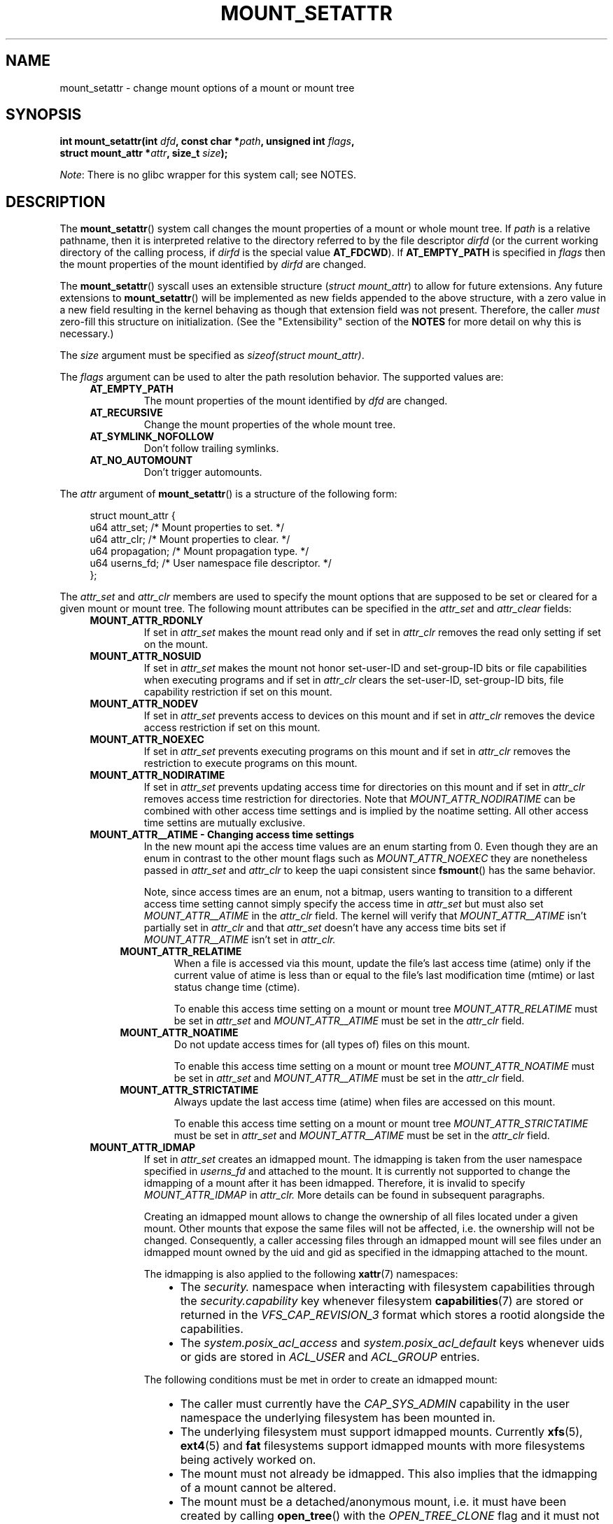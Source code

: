 .\" Copyright (c) 2021 by Christian Brauner <christian.brauner@ubuntu.com>
.\"
.\" %%%LICENSE_START(VERBATIM)
.\" Permission is granted to make and distribute verbatim copies of this
.\" manual provided the copyright notice and this permission notice are
.\" preserved on all copies.
.\"
.\" Permission is granted to copy and distribute modified versions of this
.\" manual under the conditions for verbatim copying, provided that the
.\" entire resulting derived work is distributed under the terms of a
.\" permission notice identical to this one.
.\"
.\" Since the Linux kernel and libraries are constantly changing, this
.\" manual page may be incorrect or out-of-date.  The author(s) assume no
.\" responsibility for errors or omissions, or for damages resulting from
.\" the use of the information contained herein.  The author(s) may not
.\" have taken the same level of care in the production of this manual,
.\" which is licensed free of charge, as they might when working
.\" professionally.
.\"
.\" Formatted or processed versions of this manual, if unaccompanied by
.\" the source, must acknowledge the copyright and authors of this work.
.\" %%%LICENSE_END
.\"
.TH MOUNT_SETATTR 2 2020-07-14 "Linux" "Linux Programmer's Manual"
.SH NAME
mount_setattr \- change mount options of a mount or mount tree
.SH SYNOPSIS
.nf
.BI "int mount_setattr(int " dfd ", const char *" path ", unsigned int " flags ,
.BI "                  struct mount_attr *" attr ", size_t " size );
.fi
.PP
.IR Note :
There is no glibc wrapper for this system call; see NOTES.
.SH DESCRIPTION
The
.BR mount_setattr ()
system call changes the mount properties of a mount or whole mount tree.
If
.I path
is a relative pathname, then it is interpreted relative to the directory
referred to by the file descriptor
.I dirfd
(or the current working directory of the calling process, if
.I dirfd
is the special value
.BR AT_FDCWD ).
If
.BR AT_EMPTY_PATH
is specified in
.I flags
then the mount properties of the mount identified by
.I dirfd
are changed.
.PP
The
.BR mount_setattr ()
syscall uses an extensible structure (\fIstruct mount_attr\fP) to allow for
future extensions. Any future extensions to
.BR mount_setattr ()
will be implemented as new fields appended to the above structure,
with a zero value in a new field resulting in the kernel behaving
as though that extension field was not present.
Therefore, the caller
.I must
zero-fill this structure on
initialization.
(See the "Extensibility" section of the
.B NOTES
for more detail on why this is necessary.)
.PP
The
.I size
argument must be specified as
.IR "sizeof(struct mount_attr)" .
.\"
.PP
The
.I flags
argument can be used to alter the path resolution behavior. The supported
values are:
.TP
.in +4n
.B AT_EMPTY_PATH
.in +4n
The mount properties of the mount identified by
.I dfd
are changed.
.TP
.in +4n
.B AT_RECURSIVE
.in +4n
Change the mount properties of the whole mount tree.
.TP
.in +4n
.B AT_SYMLINK_NOFOLLOW
.in +4n
Don't follow trailing symlinks.
.TP
.in +4n
.B AT_NO_AUTOMOUNT
.in +4n
Don't trigger automounts.
.PP
The
.I attr
argument of
.BR mount_setattr ()
is a structure of the following form:
.PP
.in +4n
.EX
struct mount_attr {
    u64 attr_set;    /* Mount properties to set. */
    u64 attr_clr;    /* Mount properties to clear. */
    u64 propagation; /* Mount propagation type. */
    u64 userns_fd;   /* User namespace file descriptor. */
};
.EE
.in
.PP
The
.I attr_set
and
.I attr_clr
members are used to specify the mount options that are supposed to be set or
cleared for a given mount or mount tree. The following mount attributes can be
specified in the
.I attr_set
and
.I attr_clear
fields:
.TP
.in +4n
.B MOUNT_ATTR_RDONLY
.in +4n
If set in
.I attr_set
makes the mount read only and if set in
.I attr_clr
removes the read only setting if set on the mount.
.TP
.in +4n
.B MOUNT_ATTR_NOSUID
.in +4n
If set in
.I attr_set
makes the mount not honor set-user-ID and set-group-ID bits or file capabilities
when executing programs
and if set in
.I attr_clr
clears the set-user-ID, set-group-ID bits, file capability restriction if set on
this mount.
.TP
.in +4n
.B MOUNT_ATTR_NODEV
.in +4n
If set in
.I attr_set
prevents access to devices on this mount
and if set in
.I attr_clr
removes the device access restriction if set on this mount.
.TP
.in +4n
.B MOUNT_ATTR_NOEXEC
.in +4n
If set in
.I attr_set
prevents executing programs on this mount
and if set in
.I attr_clr
removes the restriction to execute programs on this mount.
.TP
.in +4n
.B MOUNT_ATTR_NODIRATIME
.in +4n
If set in
.I attr_set
prevents updating access time for directories on this mount
and if set in
.I attr_clr
removes access time restriction for directories. Note that
.I MOUNT_ATTR_NODIRATIME
can be combined with other access time settings and is implied
by the noatime setting. All other access time settins are mutually
exclusive.
.TP
.in +4n
.B MOUNT_ATTR__ATIME - Changing access time settings
.in +4n
In the new mount api the access time values are an enum starting from 0.
Even though they are an enum in contrast to the other mount flags such as
.I MOUNT_ATTR_NOEXEC
they are nonetheless passed in
.I attr_set
and
.I attr_clr
to keep the uapi consistent since
.BR fsmount ()
has the same behavior.
.IP
.in +4n
Note, since access times are an enum, not a bitmap, users wanting to transition
to a different access time setting cannot simply specify the access time in
.I attr_set
but must also set
.I MOUNT_ATTR__ATIME
in the
.I attr_clr
field. The kernel will verify that
.I MOUNT_ATTR__ATIME
isn't partially set in
.I attr_clr
and that
.I attr_set
doesn't have any access time bits set if
.I MOUNT_ATTR__ATIME
isn't set in
.I attr_clr.
.TP
.in +8n
.B MOUNT_ATTR_RELATIME
.in +8n
When a file is accessed via this mount, update the file's last access time
(atime) only if the current value of atime is less than or equal to the file's
last modification time (mtime) or last status change time (ctime).
.IP
.in +8n
To enable this access time setting on a mount or mount tree
.I MOUNT_ATTR_RELATIME
must be set in
.I attr_set
and
.I MOUNT_ATTR__ATIME
must be set in the
.I attr_clr
field.
.TP
.in +8n
.B MOUNT_ATTR_NOATIME
.in +8n
Do not update access times for (all types of) files on this mount.
.IP
.in +8n
To enable this access time setting on a mount or mount tree
.I MOUNT_ATTR_NOATIME
must be set in
.I attr_set
and
.I MOUNT_ATTR__ATIME
must be set in the
.I attr_clr
field.
.TP
.in +8n
.B MOUNT_ATTR_STRICTATIME
.in +8n
Always update the last access time (atime) when files are
accessed on this mount.
.IP
.in +8n
To enable this access time setting on a mount or mount tree
.I MOUNT_ATTR_STRICTATIME
must be set in
.I attr_set
and
.I MOUNT_ATTR__ATIME
must be set in the
.I attr_clr
field.
.TP
.in +4n
.B MOUNT_ATTR_IDMAP
.in +4n
If set in
.I attr_set
creates an idmapped mount. The idmapping is taken from the user namespace
specified in
.I userns_fd
and attached to the mount. It is currently not supported to change the
idmapping of a mount after it has been idmapped. Therefore, it is invalid to
specify
.I MOUNT_ATTR_IDMAP
in
.I attr_clr.
More details can be found in subsequent paragraphs.
.IP
.in +4n
Creating an idmapped mount allows to change the ownership of all files located
under a given mount. Other mounts that expose the same files will not be
affected, i.e. the ownership will not be changed. Consequently, a caller
accessing files through an idmapped mount will see files under an idmapped
mount owned by the uid and gid as specified in the idmapping attached to the
mount.
.IP
.in +4n
The idmapping is also applied to the following
.BR xattr (7)
namespaces:
.RS
.RS
.IP \(bu 2
The
.I security.
namespace when interacting with filesystem capabilities through the
.I security.capability
key whenever filesystem
.BR capabilities (7)
are stored or returned in the
.I VFS_CAP_REVISION_3
format which stores a rootid alongside the capabilities.
.IP \(bu 2
The
.I system.posix_acl_access
and
.I system.posix_acl_default
keys whenever uids or gids are stored in
.I ACL_USER
and
.I ACL_GROUP
entries.
.RE
.RE
.IP
.in +4n
The following conditions must be met in order to create an idmapped mount:
.RS
.RS
.IP \(bu 2
The caller must currently have the
.I CAP_SYS_ADMIN
capability in the user namespace the underlying filesystem has been mounted in.
.IP \(bu
The underlying filesystem must support idmapped mounts. Currently
.BR xfs (5),
.BR ext4 (5)
and
.BR fat
filesystems support idmapped mounts with more filesystems being actively worked
on.
.IP \(bu
The mount must not already be idmapped. This also implies that the idmapping of
a mount cannot be altered.
.IP \(bu
The mount must be a detached/anonymous mount, i.e. it must have been created by
calling
.BR open_tree ()
with the
.I OPEN_TREE_CLONE
flag and it must not already have been visible in the filesystem.
.RE
.IP
.RE
.IP
.in +4n
In the common case the user namespace passed in
.I userns_fd
together with
.I MOUNT_ATTR_IDMAP
in
.I attr_set
to create an idmapped mount will be the user namespace of a container. In other
scenarios it will be a dedicated user namespace associated with a given user's
login session as is the case for portable home directories in
.BR systemd-homed.service (8)).
Details on how to create user namespaces and how to setup idmappings can be
gathered from
.BR user_namespaces (7).
.IP
.in +4n
In essence, an idmapping associated with a user namespace is a 1-to-1 mapping
between source and target ids for a given range. Specifically, an idmapping
always has the abstract form
.I [type of id] [source id] [target id] [range].
For example, uid 1000 1001 1 would mean that uid 1000 is mapped to uid 1001,
gid 1000 1001 2 would mean that gid 1000 will be mapped to gid 1001 and gid
1001 to gid 1002. If we were to attach the idmapping of uid 1000 1001 1 to a
mount it would cause all files owned by uid 1000 to be owned by uid 1001. It is
possible to specify up to 340 of such idmappings providing for a great deal of
flexibility. If any source ids are not mapped to a target id all files owned by
that unmapped source id will appear as being owned by the overflow uid or
overflow gid respectively (see.
.BR user_namespaces (7)
and
.BR proc (5)).
.IP
.in +4n
Idmapped mounts can be useful in the following and a variety of other
scenarios:
.RS
.RS
.IP \(bu 2
Idmapped mounts make it possible to easily share files between multiple users
or multiple machines especially in complex scenarios. For example, idmapped
mounts are used to implement portable home directories in
.BR systemd-homed.service (8)
whre they allow users to move their home directory to an external storage
device and use it on multiple computers where they are assigned different uids
and gids. This effectively makes it possible to assign random uids and gids at
login time.
.IP \(bu
It is possible to share files from the host with unprivileged containers
without having to change ownership permanently through
.IP \(bu
It is possible to idmap a container's rootfs and without having to mangle every
file. For example, Chromebooks use it to share the user's Download folder with
their unprivileged containers used for development.
.IP \(bu
It is possible to share files between containers with non-overlapping
idmappings
.BR chown (2).
.IP \(bu
Filesystem that lack a proper concept of ownership such as fat can use idmapped
mounts to implement discretionary access (DAC) permission checking.
.IP \(bu
They allow users to
efficiently changing ownership on a per-mount basis without having to
(recursively)
.BR chown (2)
all files. In contrast to chown (2) changing ownership of large sets of files
is instantenous with idmapped mounts. This is especially useful when ownership
of a whole root filesystem of a virtual machine or container is be changed.
With idmapped mounts a single syscall
.BR mount_setattr
syscall will be sufficient to change the ownership of all files.
.IP \(bu
Idmapped mounts always take the current ownership into account as
idmappings specify what a given uid or gid is supposed to be mapped to. This
contrasts with the
.BR chown (2)
syscall which cannot by itself take the current ownership of the files it
changes into account. It simply changes the ownership to the specified uid and
gid.
.IP \(bu
Idmapped mounts allow to change ownership locally, restricting it
to specific mounts, and temporarily as the ownership changes only apply as long
as the mount exists. In contrast, changing ownership via the
.BR chown (2)
syscall changes the ownership globally and permanently.
.RE
.RE
.IP
.in +4n
.PP
The
.I propagation
member is used to specify the propagation type of the mount or mount tree.
The supported mount propagation settings are:
.TP
.in +4n
.B MS_PRIVATE
.in +4n
Turn all mounts into private mounts. Mount and umount events do not propagate
into or out of this mount point.
.TP
.in +4n
.B MS_SHARED
.in +4n
Turn all mounts into shared mounts. Mount points share events with members of a
peer group. Mount and unmount events immediately under this mount point
will propagate to the other mount points that are members of the peer group.
Propagation here means that the same mount or unmount will automatically occur
under all of the other mount points in the peer group. Conversely, mount and
unmount events that take place under peer mount points will propagate to this
mount point.
.TP
.in +4n
.B MS_SLAVE
.in +4n
Turn all mounts into dependent mounts. Mount and unmount events propagate into
this mount point from a shared  peer group. Mount and unmount events under this
mount point do not propagate to any peer.
.TP
.in +4n
.B MS_UNBINDABLE
.in +4n
This is like a private mount, and in addition this mount can't be bind mounted.
Attempts to bind mount this mount will fail.
When a recursive bind mount is performed on a directory subtree, any bind
mounts within the subtree are automatically pruned (i.e., not replicated) when
replicating that subtree to produce the target subtree.
.PP
The
.I size
argument that is supplied to
.BR mount_setattr ()
should be initialized to the size of this structure.
(The existence of the
.I size
argument permits future extensions to the
.IR mount_attr
structure.)
.SH RETURN VALUE
On success,
.BR mount_setattr ()
zero is returned. On error, \-1 is returned and
.I errno
is set to indicate the cause of the error.
.SH ERRORS
.TP
.B EBADF
.I dfd
is not a valid file descriptor.
.TP
.B ENOENT
A pathname was empty or had a nonexistent component.
.TP
.B EINVAL
Unsupported value in
.I flags
.TP
.B EINVAL
Unsupported value was specified in the
.I attr_set
field of
.IR mount_attr.
.TP
.B EINVAL
Unsupported value was specified in the
.I attr_clr
field of
.IR mount_attr.
.TP
.B EINVAL
Unsupported value was specified in the
.I propagation
field of
.IR mount_attr.
.TP
.B EINVAL
An access time setting was specified in the
.I attr_set
field without
.I MOUNT_ATTR__ATIME
being set in the
.I attr_clr
field.
.TP
.B EINVAL
.I MOUNT_ATTR_IDMAP
was specified in
.I attr_clr.
.TP
.B EINVAL
A file descriptor value was specified in
.I userns_fd
which exceeds
.I INT_MAX.
.TP
.B EBADF
An invalid file descriptor value was specified in
.I userns_fd.
.TP
.B EINVAL
A valid file descriptor value was specified in
.I userns_fd
but the file descriptor wasn't a namespace file descriptor or did not refer to
a user namespace.
.TP
.B EPERM
A valid file descriptor value was specified in
.I userns_fd
but the file descriptor refers to the initial user namespace.
.TP
.B EPERM
An already idmapped mount was supposed to be idmapped.
.TP
.B EINVAL
The underlying filesystem does not support idmapped mounts.
.TP
.B EPERM
The caller does not have
.I CAP_SYS_ADMIN
in the user namespace the underlying filesystem is mounted in.
.TP
.B EINVAL
The mount to idmap is not a detached mount, i.e. the mount is already visible
in the filesystem.
.TP
.B EINVAL
A partial access time setting was specified in
.I attr_clr
instead of
.I MOUNT_ATTR__ATIME
being set.
.TP
.B EINVAL
Caller tried to change the mount properties of a mount or mount tree
in another mount namespace.
.SH VERSIONS
.BR mount_setattr ()
first appeared in Linux 5.12.
.\" commit ?
.SH CONFORMING TO
.BR mount_setattr ()
is Linux specific.
.SH NOTES
Currently, there is no glibc wrapper for this system call; call it using
.BR syscall (2).
.\"
.SS Extensibility
In order to allow for future extensibility,
.BR mount_setattr ()
equivalent to
.BR openat2 (2)
and
.BR clone3 (2)
requires the user-space application to specify the size of the
.I mount_attr
structure that it is passing.
By providing this information, it is possible for
.BR mount_setattr ()
to provide both forwards- and backwards-compatibility, with
.I size
acting as an implicit version number.
(Because new extension fields will always
be appended, the structure size will always increase.)
This extensibility design is very similar to other system calls such as
.BR perf_setattr (2),
.BR perf_event_open (2),
.BR clone3 (2)
and
.BR openat2 (2)
.PP
If we let
.I usize
be the size of the structure as specified by the user-space application, and
.I ksize
be the size of the structure which the kernel supports, then there are
three cases to consider:
.IP \(bu 2
If
.IR ksize
equals
.IR usize ,
then there is no version mismatch and
.I how
can be used verbatim.
.IP \(bu
If
.IR ksize
is larger than
.IR usize ,
then there are some extension fields that the kernel supports
which the user-space application
is unaware of.
Because a zero value in any added extension field signifies a no-op,
the kernel
treats all of the extension fields not provided by the user-space application
as having zero values.
This provides backwards-compatibility.
.IP \(bu
If
.IR ksize
is smaller than
.IR usize ,
then there are some extension fields which the user-space application
is aware of but which the kernel does not support.
Because any extension field must have its zero values signify a no-op,
the kernel can
safely ignore the unsupported extension fields if they are all-zero.
If any unsupported extension fields are non-zero, then \-1 is returned and
.I errno
is set to
.BR E2BIG .
This provides forwards-compatibility.
.PP
Because the definition of
.I struct mount_attr
may change in the future (with new fields being added when system headers are
updated), user-space applications should zero-fill
.I struct mount_attr
to ensure that recompiling the program with new headers will not result in
spurious errors at runtime.
The simplest way is to use a designated
initializer:
.PP
.in +4n
.EX
struct mount_attr attr = {
    .attr_set = MOUNT_ATTR_RDONLY,
    .attr_clr = MOUNT_ATTR_NODEV
};
.EE
.in
.PP
or explicitly using
.BR memset (3)
or similar:
.PP
.in +4n
.EX
struct mount_attr attr;
memset(&attr, 0, sizeof(attr));
attr.attr_set = MOUNT_ATTR_RDONLY;
attr.attr_clr = MOUNT_ATTR_NODEV;
.EE
.in
.PP
A user-space application that wishes to determine which extensions
the running kernel supports can do so by conducting a binary search on
.IR size
with a structure which has every byte nonzero (to find the largest value
which doesn't produce an error of
.BR E2BIG ).
.SH SEE ALSO
.BR capabilities (7),
.BR mount (2),
.BR mount_namespaces (7),
.BR newuidmap (1),
.BR newgidmap (1),
.BR proc (5),
.BR user_namespaces (7)
